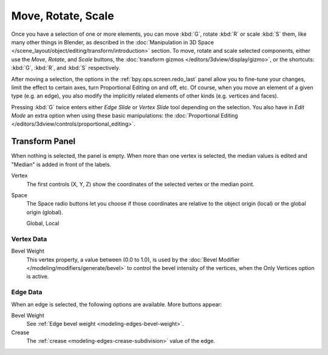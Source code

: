 
*******************
Move, Rotate, Scale
*******************

.. reference::

   :Mode:      Edit Mode
   :Tool:      :menuselection:`Toolbar --> Move, Rotate, Scale`
   :Menu:      :menuselection:`Mesh --> Transform --> Move, Rotate, Scale`
   :Shortcut:  :kbd:`G`, :kbd:`R`, :kbd:`S`

Once you have a selection of one or more elements, you can move :kbd:`G`,
rotate :kbd:`R` or scale :kbd:`S` them, like many other things in Blender,
as described in the :doc:`Manipulation in 3D Space </scene_layout/object/editing/transform/introduction>` section.
To move, rotate and scale selected components, either use the *Move*, *Rotate*, and *Scale* buttons,
the :doc:`transform gizmos </editors/3dview/display/gizmo>`,
or the shortcuts: :kbd:`G`, :kbd:`R`, and :kbd:`S` respectively.

After moving a selection, the options in the :ref:`bpy.ops.screen.redo_last` panel allow you to
fine-tune your changes, limit the effect to certain axes, turn Proportional Editing on and off, etc.
Of course, when you move an element of a given type (e.g. an edge),
you also modify the implicitly related elements of other kinds (e.g. vertices and faces).

Pressing :kbd:`G` twice enters either *Edge Slide* or *Vertex Slide* tool depending on the selection.
You also have in *Edit Mode* an extra option when using these basic manipulations:
the :doc:`Proportional Editing </editors/3dview/controls/proportional_editing>`.


.. _modeling-mesh-transform-panel:

Transform Panel
===============

.. reference::

   :Mode:      Edit Mode
   :Panel:     :menuselection:`Sidebar region --> Transform`

When nothing is selected, the panel is empty.
When more than one vertex is selected, the median values is edited
and "Median" is added in front of the labels.

Vertex
   The first controls (X, Y, Z) show the coordinates of the selected vertex or the median point.
Space
   The Space radio buttons let you choose if those coordinates are relative to the object origin (local) or
   the global origin (global).

   Global, Local


Vertex Data
-----------

Bevel Weight
   This vertex property, a value between (0.0 to 1.0),
   is used by the :doc:`Bevel Modifier </modeling/modifiers/generate/bevel>`
   to control the bevel intensity of the vertices,
   when the Only Vertices option is active.


Edge Data
---------

When an edge is selected, the following options are available. More buttons appear:

Bevel Weight
   See :ref:`Edge bevel weight <modeling-edges-bevel-weight>`.
Crease
   The :ref:`crease <modeling-edges-crease-subdivision>` value of the edge.
